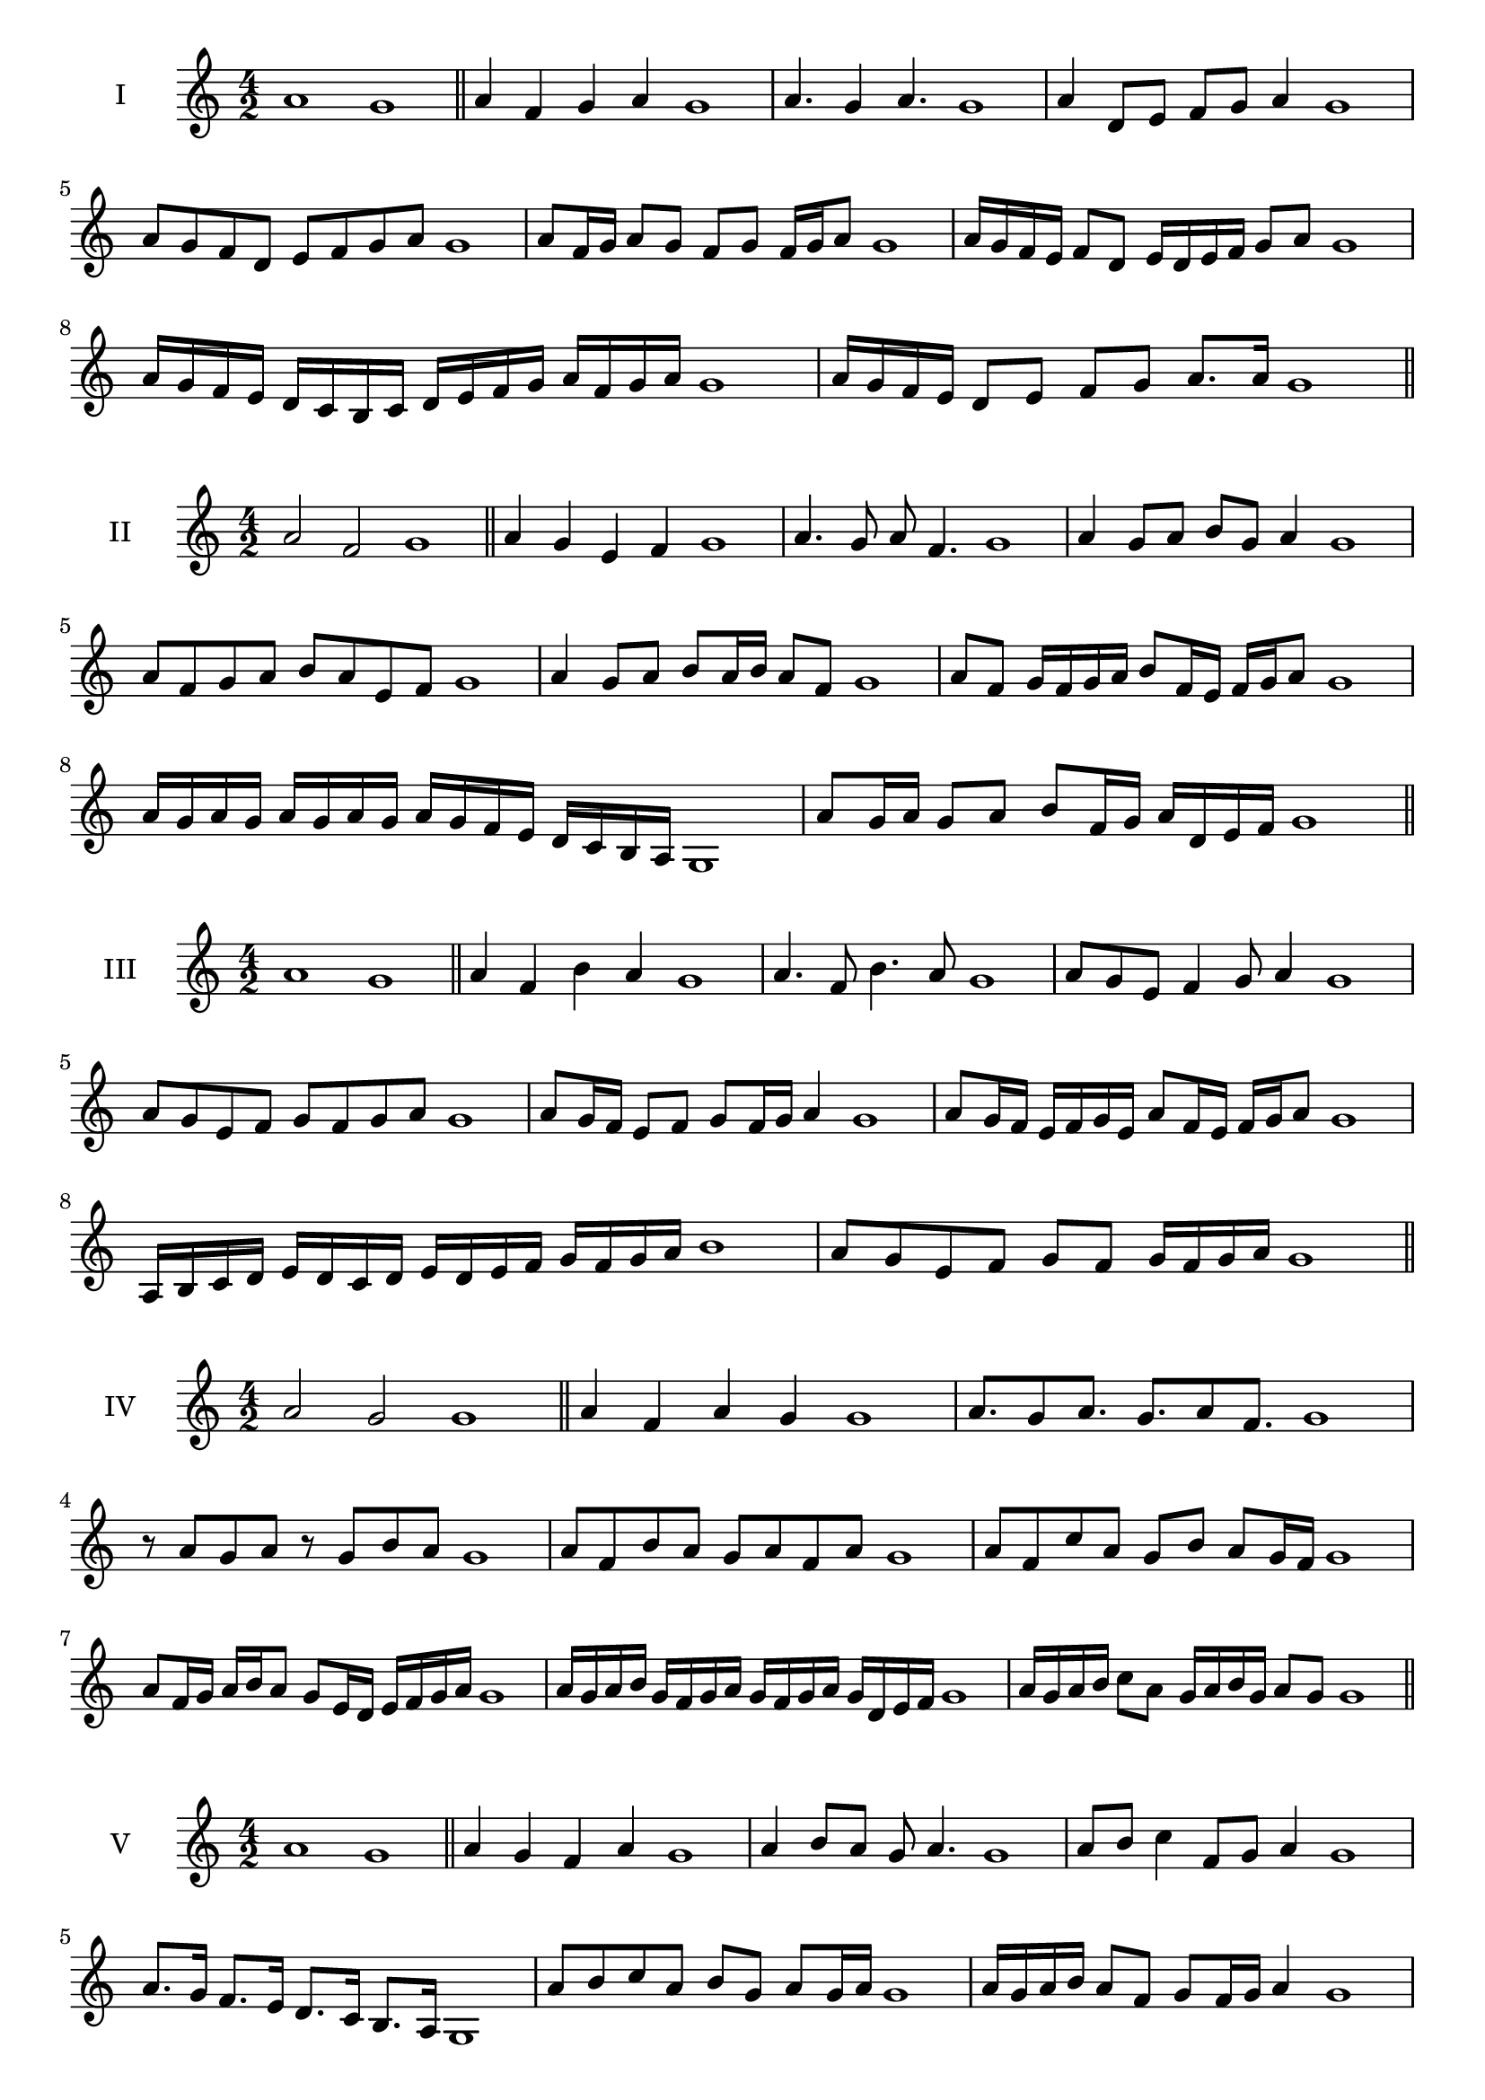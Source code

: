 \version "2.18.2"


\score {
  \new Staff \with { instrumentName = #"I" }
  \relative c'' { 
   
  \time 4/2
    a1 g1 \bar "||"
  a4 f g a g1
  a4. g4 a4. g1
  a4 d,8 e f g a4 g1
  a8 g f d e f g a g1
  a8 f16 g a8 g f g f16 g a8 g1
  a16 g f e f8 d e16 d e f g8 a g1
  a16 g f e d c b c d e f g a f g a g1
  a16 g f e d8 e f g a8. a16 g1 \bar "||" \break
  }
 
}



\score {
  \new Staff \with { instrumentName = #"II" }
  \relative c'' { 
   
  \time 4/2
  a2 f g1 \bar "||"
  a4 g e f g1 | a4. g8 a f4. g1
  a4 g8 a b g a4 g1
  a8 f g a b a e f g1
  a4 g8 a b a16 b a8 f g1
  a8 f g16 f g a b8 f16 e f g a8 g1
  a16 g a g a g a g a g f e d c b a g1 
  a'8 g16 a g8 a b f16 g a d, e f g1 \bar "||" \break
  }
 
}
\score {
  \new Staff \with { instrumentName = #"III" }
  \relative c'' { 
   
  \time 4/2
  a1 g1 \bar "||"
  a4 f b a g1 
  a4. f8 b4. a8 g1
  a8 g e f4 g8 a4 g1
  a8 g e f g8 f g a g1
  a8 g16 f e8 f g f16 g a4 g1
  a8 g16 f e f g e a8 f16 e f g a8 g1
  a,16 b c d e d c d e d e f g f g a b1
  a8 g e f g f g16 f g a g1 \bar "||" \break
  }
 
}
\score {
  \new Staff \with { instrumentName = #"IV" }
  \relative c'' { 
   
  \time 4/2
  a2 g g1 \bar "||"
  a4 f a g g1
  a8. g8 a8. g8. a8 f8. g1
  r8 a8 g a r8 g8 b a g1
  a8 f b a g a f a g1
  a8 f c' a g b a g16 f g1
  a8 f16 g a b a8 g8 e16 d e f g a g1
  a16 g a b g f g a g f g a g d e f g1
  a16 g a b c8 a g16 a b g a8 g g1\bar "||" \break
  }
 
}
\score {
  \new Staff \with { instrumentName = #"V" }
  \relative c'' { 
   
  \time 4/2
  a1 g1 \bar "||"
  a4 g f a g1 a4 b8 a g a4. g1 
  a8 b c4 f,8 g a4 g1
  a8. g16 f8. e16 d8. c16 b8. a16 g1
  a'8 b c a b g a g16 a g1
  a16 g a b a8 f g f16 g a4 g1
  a16 g a b c a b c d e f e d c b a g1
  a16 g a b c8 a b g a16 f g a g1 \bar "||" \break
  }
 
}
\score {
  \new Staff \with { instrumentName = #"VI" }
  \relative c'' { 
   
  \time 4/2
  a2 b g1 \bar "||"
  a4 g a b g1
  r8 a8 b a r8 b a b g1
  a8 g f e b'8 a b4 g1
  a8 f g a b g a b g1
  a8 g f16 g a8 b a g16 a b8 g1
  a8 b e,16 f g a b8 g a16 g a b g1
  a16 g f e d c b a b c d e f g a b g1
  a16 g f e g8 a8 b16 a g f a8 b g1 \bar "||" \break
  }
 
}
\score {
  \new Staff \with { instrumentName = #"VII" }
  \relative c'' { 
   
  \time 4/2
  a1 g \bar "||"
  a4 c b a g1 
  a4. b8 g a4. g1 
  a8 e f g a g a4 g1
  a8 e f g a f g a g1
  a16 g f g a8 f g f16 g a4 g1
  a16 g a b c d e c d8 c b a g1
  a16 g a b c d e f g a f e d c b a g1
  a16 g f g a b c a b c d c d c b a g1 \bar "||" \break
  }
 
}
\score {
  \new Staff \with { instrumentName = #"VIII" }
  \relative c'' { 
   
  \time 4/2
a2 e g1 \bar "||"
  a4 g f e g1 
  a4. g8 f e4. g1 
  a4 f8 g a g f e g1
  a8 b g a e d f e g1
  a8 g16 a b8 a e16 c d e f8 e g1
  a16 g f e f8 e a g f e g1
  a16 g f g e f g a e f g e a g f e g1
  a16 b c g a b g a e f g e a g f e g1 \bar "||" \break
  

  

  

  }
 
}
\score {
  \new Staff \with { instrumentName = #"IX" }
  \relative c'' { 
   
  \time 4/2
  a1 g1 \bar "||"
  a4 b c a g1
  a4. g8. b8. a4 g1
  a8 b c a b g a4 g1
  a8 e f g e f g a g1
  a4 g8 f16 g a8 f16 g a4 g1
  a16 g f g a b c d e8 f g a g1
  a,16 g a g f e f g a b c d e f g a g1
  a,16 g a b c d e f g e f e d c b a g1 \bar "||" \break
  }
 
}

\score {
  \new Staff \with { instrumentName = #"X" }
  \relative c'' { 
   
  \time 4/2
  a2. c4 g1 \bar "||"
  a4 c b c g1  
  a4 a2 c4 g1 
  a8 f g a b a c4 g1
  a8 f g a b a b c g1
  a8 f g f16 g a b c8 b c g1
  a16 f g a g f a8 b c b c g1 
  a16 f g a g f a b c b c e d c b c g1
  a'16 f e d e f g e f e d c b a b c g1 \bar "||" \break
  }
 
}

\score {
  \new Staff \with { instrumentName = #"XI" }
  \relative c'' { 
   
  \time 4/2
  a1 g1 \bar "||"
  a4 g a a g1 
  a4. g4. f8 a g1
  a8 d c b a g a4 g1
  a8 g'8 f e d c b a g1
  a8. g16 a16 g d' c b c b a g a8. g1
  a16 g a b c d e8 d c b a g1
  a16 g a b c b c d e d e f g f g a g1
  a,8 b g a b f g a g1
  a8 b c a b f g a  g1 \bar "||" \break
  }
 
}
\score {
  \new Staff \with { instrumentName = #"XII" }
  \relative c'' { 
   
  \time 4/2
a2 a2 g1 \bar "||"
  a4 g b a g1
  a8 a4 a8 b8 a4. g1 
  a8 b c a b g a4 g1
  a8 b c a d c b a g1
  a8 g16 a b8 c b a16 g a8. a16 g1
  a16 g a b c a b c d8 c b a g1 
  a16 g a b c a b c d e f e d c b a g1
  a8 c b e d c b a g1
  a8 d c b d c b a g1 \bar "||"
  }
 
}



